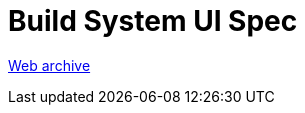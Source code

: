 ////
     Licensed to the Apache Software Foundation (ASF) under one
     or more contributor license agreements.  See the NOTICE file
     distributed with this work for additional information
     regarding copyright ownership.  The ASF licenses this file
     to you under the Apache License, Version 2.0 (the
     "License"); you may not use this file except in compliance
     with the License.  You may obtain a copy of the License at

       http://www.apache.org/licenses/LICENSE-2.0

     Unless required by applicable law or agreed to in writing,
     software distributed under the License is distributed on an
     "AS IS" BASIS, WITHOUT WARRANTIES OR CONDITIONS OF ANY
     KIND, either express or implied.  See the License for the
     specific language governing permissions and limitations
     under the License.
////
= Build System UI Spec 
:page-layout: page
:page-tags: community
:jbake-status: published
:keywords: former site entry projects.netbeans.org/buildsys/build-sys-ui-spec.html
:description: former site entry  projects.netbeans.org/buildsys/build-sys-ui-spec.html
:toc: left
:toclevels: 4
:toc-title: 


link:https://web.archive.org/web/20041205051733/http://projects.netbeans.org/buildsys/build-sys-ui-spec.html[Web archive]


